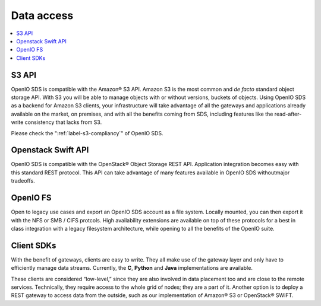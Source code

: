 ===========
Data access
===========

.. image:: ../../../images/openio-arch-access-gateway-scalability.png
   :width: 600 px

.. contents::
   :depth: 1
   :local:

S3 API
++++++
OpenIO SDS is compatible with the Amazon® S3 API. Amazon S3 is the most common
and *de facto* standard object storage API. With S3 you will be able to manage
objects with or without versions, buckets of objects. Using OpenIO SDS as a
backend for Amazon S3 clients, your infrastructure will take advantage of all
the gateways and applications already available on the market, on premises,
and with all the benefits coming from SDS, including features like the
read-after-write consistency that lacks from S3.

Please check the ":ref:`label-s3-compliancy`" of OpenIO SDS.

Openstack Swift API
+++++++++++++++++++
OpenIO SDS is compatible with the OpenStack® Object Storage REST API.
Application integration becomes easy with this standard REST protocol. This API
can take advantage of many features available in OpenIO SDS withoutmajor
tradeoffs.

OpenIO FS
+++++++++
Open to legacy use cases and export an OpenIO SDS account as a file system.
Locally mounted, you can then export it with the NFS or SMB / CIFS protcols.
High availability extensions are available on top of these protocols for a best
in class integration with a legacy filesystem architecture, while opening to
all the benefits of the OpenIO suite.

Client SDKs
+++++++++++
With the benefit of gateways, clients are easy to write. They all make use of
the gateway layer and only have to efficiently manage data streams. Currently,
the **C**, **Python** and **Java** implementations are available.

These clients are considered “low-level,” since they are also involved in data
placement too and are close to the remote services. Technically, they require
access to the whole grid of nodes; they are a part of it. Another option is to
deploy a REST gateway to access data from the outside, such as our
implementation of Amazon® S3 or OpenStack® SWIFT.


